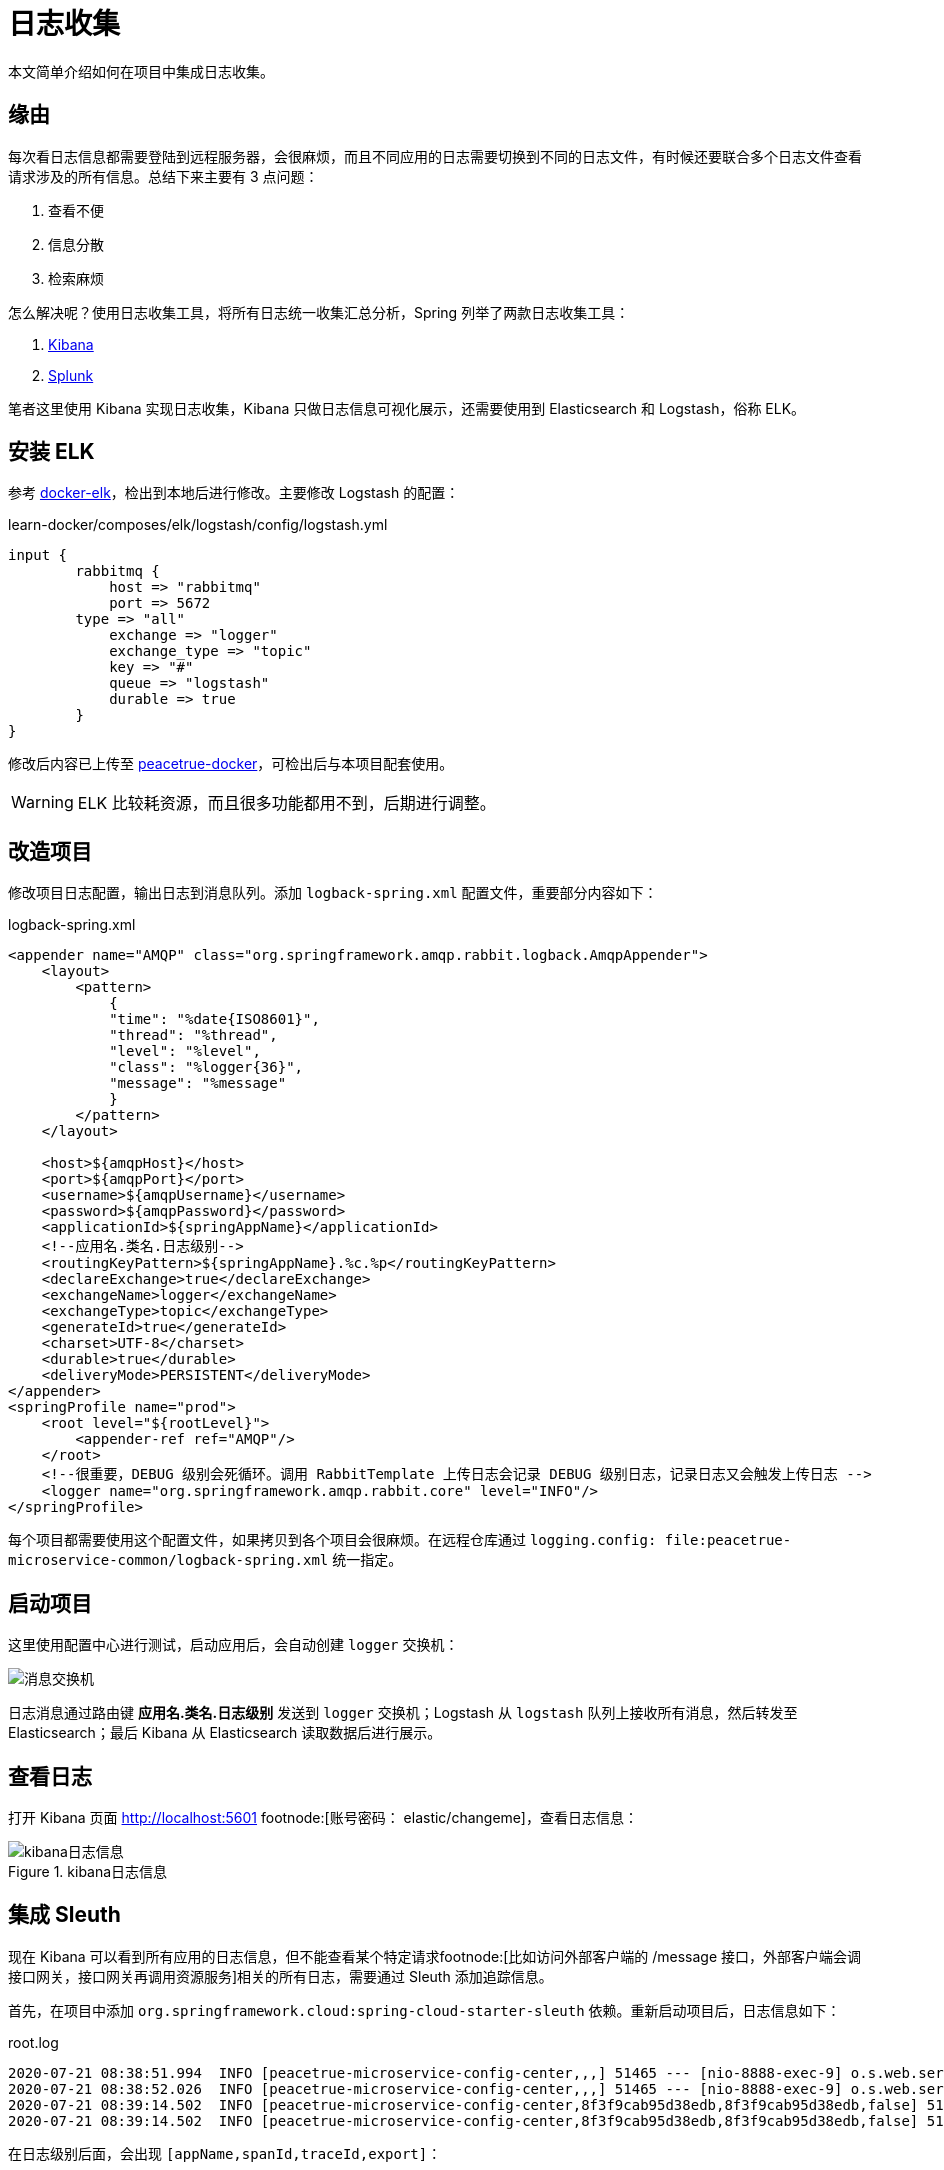 = 日志收集

本文简单介绍如何在项目中集成日志收集。

== 缘由

每次看日志信息都需要登陆到远程服务器，会很麻烦，而且不同应用的日志需要切换到不同的日志文件，有时候还要联合多个日志文件查看请求涉及的所有信息。总结下来主要有 3 点问题：

. 查看不便
. 信息分散
. 检索麻烦

怎么解决呢？使用日志收集工具，将所有日志统一收集汇总分析，Spring 列举了两款日志收集工具：

. https://www.elastic.co/products/kibana[Kibana^]
. https://www.splunk.com/[Splunk^]

笔者这里使用 Kibana 实现日志收集，Kibana 只做日志信息可视化展示，还需要使用到 Elasticsearch 和 Logstash，俗称 ELK。

== 安装 ELK

参考 https://github.com/deviantony/docker-elk[docker-elk^]，检出到本地后进行修改。主要修改 Logstash 的配置：

.learn-docker/composes/elk/logstash/config/logstash.yml
[source%nowrap,conf]
----
input {
	rabbitmq {
	    host => "rabbitmq"
	    port => 5672
    	type => "all"
	    exchange => "logger"
	    exchange_type => "topic"
	    key => "#"
	    queue => "logstash"
	    durable => true
	}
}
----

修改后内容已上传至 https://github.com/peacetrue/learn-docker[peacetrue-docker^]，可检出后与本项目配套使用。

WARNING: ELK 比较耗资源，而且很多功能都用不到，后期进行调整。

== 改造项目

修改项目日志配置，输出日志到消息队列。添加 `logback-spring.xml` 配置文件，重要部分内容如下：

.logback-spring.xml
[source%nowrap,xml]
----
<appender name="AMQP" class="org.springframework.amqp.rabbit.logback.AmqpAppender">
    <layout>
        <pattern>
            {
            "time": "%date{ISO8601}",
            "thread": "%thread",
            "level": "%level",
            "class": "%logger{36}",
            "message": "%message"
            }
        </pattern>
    </layout>

    <host>${amqpHost}</host>
    <port>${amqpPort}</port>
    <username>${amqpUsername}</username>
    <password>${amqpPassword}</password>
    <applicationId>${springAppName}</applicationId>
    <!--应用名.类名.日志级别-->
    <routingKeyPattern>${springAppName}.%c.%p</routingKeyPattern>
    <declareExchange>true</declareExchange>
    <exchangeName>logger</exchangeName>
    <exchangeType>topic</exchangeType>
    <generateId>true</generateId>
    <charset>UTF-8</charset>
    <durable>true</durable>
    <deliveryMode>PERSISTENT</deliveryMode>
</appender>
<springProfile name="prod">
    <root level="${rootLevel}">
        <appender-ref ref="AMQP"/>
    </root>
    <!--很重要，DEBUG 级别会死循环。调用 RabbitTemplate 上传日志会记录 DEBUG 级别日志，记录日志又会触发上传日志 -->
    <logger name="org.springframework.amqp.rabbit.core" level="INFO"/>
</springProfile>
----

每个项目都需要使用这个配置文件，如果拷贝到各个项目会很麻烦。在远程仓库通过 `logging.config: file:peacetrue-microservice-common/logback-spring.xml` 统一指定。

== 启动项目

这里使用配置中心进行测试，启动应用后，会自动创建 `logger` 交换机：

image::日志收集/消息交换机.png[]

日志消息通过路由键 *应用名.类名.日志级别* 发送到 `logger` 交换机；Logstash 从 `logstash` 队列上接收所有消息，然后转发至 Elasticsearch；最后 Kibana 从 Elasticsearch 读取数据后进行展示。

== 查看日志

打开 Kibana 页面 http://localhost:5601 footnode:[账号密码： elastic/changeme]，查看日志信息：

.kibana日志信息
image::日志收集/kibana日志信息.png[]

== 集成 Sleuth

现在 Kibana 可以看到所有应用的日志信息，但不能查看某个特定请求footnode:[比如访问外部客户端的 /message 接口，外部客户端会调接口网关，接口网关再调用资源服务]相关的所有日志，需要通过 Sleuth 添加追踪信息。

首先，在项目中添加 `org.springframework.cloud:spring-cloud-starter-sleuth` 依赖。重新启动项目后，日志信息如下：

.root.log
[source%nowrap,log]
----
2020-07-21 08:38:51.994  INFO [peacetrue-microservice-config-center,,,] 51465 --- [nio-8888-exec-9] o.s.web.servlet.DispatcherServlet        : Initializing Servlet 'dispatcherServlet'
2020-07-21 08:38:52.026  INFO [peacetrue-microservice-config-center,,,] 51465 --- [nio-8888-exec-9] o.s.web.servlet.DispatcherServlet        : Completed initialization in 31 ms
2020-07-21 08:39:14.502  INFO [peacetrue-microservice-config-center,8f3f9cab95d38edb,8f3f9cab95d38edb,false] 51465 --- [nio-8888-exec-3] o.s.c.c.s.e.NativeEnvironmentRepository  : Adding property source: file:/var/folders/1s/ly4n5ft11r19j6859j20mb380000gn/T/config-repo-4056814041444408501/application.yml (document #7)
2020-07-21 08:39:14.502  INFO [peacetrue-microservice-config-center,8f3f9cab95d38edb,8f3f9cab95d38edb,false] 51465 --- [nio-8888-exec-3] o.s.c.c.s.e.NativeEnvironmentRepository  : Adding property source: file:/var/folders/1s/ly4n5ft11r19j6859j20mb380000gn/T/config-repo-4056814041444408501/application.yml (document #6)
----

在日志级别后面，会出现 `[appName,spanId,traceId,export]`：

. appName：应用名
. spanId：追踪内节点标识，没有为空
. traceId：追踪标识，没有为空
. export：是否上报到 Zipkin，目前没有集成 Zipkin，都是 false

这是 Sleuth 提供的，有了这些信息，就可以将整个请求链条串起来。


然后，修改日志配置 `logback-spring.xml`：

.logback-spring.xml
[source%nowrap,xml]
----
<pattern>
{
"service": "${springAppName:-}",
"trace": "%X{X-B3-TraceId:-}",
"span": "%X{X-B3-SpanId:-}",
"parent": "%X{X-B3-ParentSpanId:-}",
"time": "%date{ISO8601}",
"thread": "%thread",
"level": "%level",
"class": "%logger{36}",
"message": "%message"
}
</pattern>
----

添加 `service`、`trace`、`span`、`parent` 4 个属性，将追踪信息输出到 RabbitMQ。重新查看 Kibana：

.重新查看 Kibana
image::日志收集/重新查看Kibana.png[]

现在通过 `trace` 过滤，就能查出整个请求涉及的相关日志。


